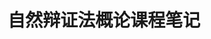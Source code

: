 #+title:自然辩证法概论课程笔记
#+OPTIONS: html-style:nil
#+latex_class: elegantpaper


# # 老师:张科豪
# # 邮箱:zhangkh@mail.xjtu.edu.cn
# * 第一节课
# ** 理论的好处
#  1. 世界图景:取决于我的理论. 世界的丰富取决于我的理论有多么丰富.
#  2. 理论决定着思维方式. 怎么想问题来自于理论. 
#  3. 思维方式导致了行为规范. 思维方式不一样,行为规范就不一样.

#  人生: 想问题, 做事情.

#  理论决定着人生的所有问题.
# ** 理论的分类

# 1. 事实判断. 抛开主观性,具有唯一性,客观性  --->科学   ------>使之成为某种人

#    1. 必然性逻辑

# 2. 价值判断. 文史哲一流,从主题出发,对对象应该如此的判断.从人出发对问题进行的判断.  ----->使之作为人而成为人. 学会成人. ---->安身立命之本

#    1. 应然性逻辑 : 人所作的选择多是应然是判断.

# 教育:社会遗传机制. 个体对历史文化在教育中得到了认同,自然人成为了社会人.通过这种方式,让社会得到了理化.

# 人是一个形而上学的存在.有所追求的存在.

# 人的成熟: 

# 有所学\有所成\有所爱
# ** 研究生阶段的课程要求:
# "做出理论论证"
# * 自然辩证法理论的性质   --人类需要什么样的文明

# 1872~1883, 恩格斯读黑格尔,"逻辑哲学",自然辩证法.

# 确立了学科的基本概念,确立了学科的基本研究方法.

# "观"和"论"都是价值理解 ----->哲学性质

# 1. 提供一种当代人的世界图景,思维方式,价值观念;  -->作为人而成为人
# 2. 以现代性思想的发展和现代性图景的展现, 现代性的理念创新, "闯"与"创"
# 3. 从方法上:提供一种哲学思维方法

# 上大学,关键看书(哲学,历史)

# <哲学修养十五讲>, <现代性和后现代性>

# 政治: 习近平<治国理政>


# 这是一个最好的时代,也是一个最坏的时代. 历史转变为世界历史. 百年未有之大变局.
# ** 人的世界
# *** 人的世界是人的活动开创的
#  哲学的反思: 对思考或者行为方式的反思
# **** 人的世界的内容:
#  1. 人化了的自然世界;
#  2. 文化世界;
#  3. 意义世界.
# **** 人的世界的性质:
#  1. 人的活动开创的
#  2. 充满了矛盾的(讲矛盾必须讲人的矛盾)
#     1. 理想与现实
#     2. 情感与理性
#  3. 不断开放的
#     1. 重点是大脑中观念的变化
#     2. 一切都是相对的绝对,一切都是合法的偏见

# **** 人的世界的发展: 
#  1. 前现代社会  经济形态->自然经济:经济上的禁欲主义, 政治上的专制主义, 文化上蒙昧主义   人的形态->依赖性 文化形态: 确立神圣形象<有标准无选择>
#  2. 现代社会   经济形态->商品经济:经济上反对禁欲主义,要求现世幸福,政治上反对专制主义,要求天赋人权,文化上反对蒙昧主义,要求我思故我在 人的形态->(以物的依赖性为基础的人的)独立性  ---->>人的异化,物化 文化形态:消解神圣形象<没有标准的选择中不能承受生命之轻的存在主义凋零>


# *** 人的世界的(其)困境

# **** 人与自然的关系问题
# + 全球性问题
# + 可持续发展问题
# + 五大理念

# + 人与自然关系作为一个对象性关系的建构是一个历史过程:包括形式和内容.
#   + 现代私有制所建构的占有关系,人作为主体,自然作为客体,自然沦为属性的手段和工具的规定;
#   + 资本权力及其统治造成了对自然界及其人自身的双重伤害.
#   + 资本权力借助于科学技术,驾驭支配和征服自然,从而恶化了这一关系
#   + 人对自然的态度:依附自然->敬畏自然->改造支配自然->天人合一
#     + 敬!=爱.
# + 人与人之间的关系: 全面异化 物化问题,市场化过程(历史形态问题,人的存在形态问题,人的思想观念问题)
# + 人与自身的关系: 意义和价值的危机问题
  



